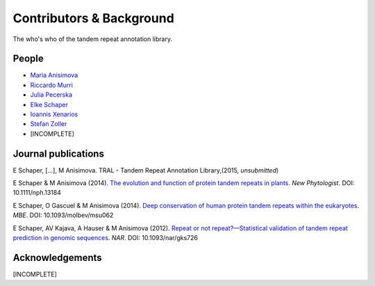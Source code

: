 .. _contributors:

Contributors & Background
==========================

The who's who of the tandem repeat annotation library.




People
------

- `Maria Anisimova <http://www.inf.ethz.ch/personal/anmaria/>`_
- `Riccardo Murri <http://www.gc3.uzh.ch/people/rm/>`_
- `Julia Pecerska <http://www.bsse.ethz.ch/department/people/detail-person.html?persid=192596>`_
- `Elke Schaper <http://www.inf.ethz.ch/personal/eschaper/>`_
- `Ioannis Xenarios <http://www.isb-sib.ch/groups/lausanne/vital-it-xenarios.html#Xenarios>`_
- `Stefan Zoller <http://people.inf.ethz.ch/zollers/>`_
- [INCOMPLETE]


.. _publications:

Journal publications
--------------------
E Schaper, [...], M Anisimova. TRAL - Tandem Repeat Annotation Library,(2015, *unsubmitted*)

E Schaper & M Anisimova (2014). `The evolution and function of protein tandem repeats in plants <http://onlinelibrary.wiley.com/doi/10.1111/nph.13184/full>`_. *New Phytologist*. DOI: 10.1111/nph.13184

E Schaper, O Gascuel & M Anisimova (2014). `Deep conservation of human protein tandem repeats within the eukaryotes <http://onlinelibrary.wiley.com/doi/10.1111/nph.13184/full>`_. *MBE*. DOI: 10.1093/molbev/msu062

E Schaper, AV Kajava, A Hauser & M Anisimova (2012). `Repeat or not repeat?—Statistical validation of tandem repeat prediction in genomic sequences <http://onlinelibrary.wiley.com/doi/10.1111/nph.13184/full>`_. *NAR*. DOI: 10.1093/nar/gks726




Acknowledgements
----------------
[INCOMPLETE]



